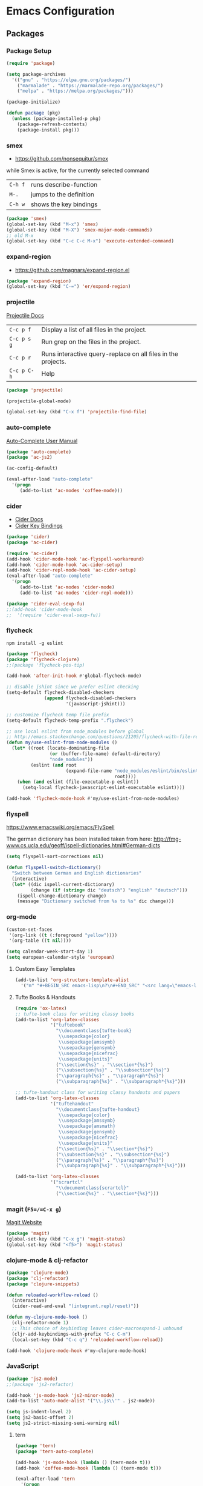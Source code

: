 * Emacs Configuration
** Packages
*** Package Setup
#+BEGIN_SRC emacs-lisp
  (require 'package)

  (setq package-archives
    '(("gnu" . "https://elpa.gnu.org/packages/")
      ("marmalade" . "https://marmalade-repo.org/packages/")
      ("melpa" . "https://melpa.org/packages/")))

  (package-initialize)

  (defun package (pkg)
    (unless (package-installed-p pkg)
      (package-refresh-contents)
      (package-install pkg)))
#+END_SRC
*** smex
- https://github.com/nonsequitur/smex

while Smex is active, for the currently selected command

| ~C-h f~ | runs describe-function  |
| ~M-.~   | jumps to the definition |
| ~C-h w~ | shows the key bindings  |

#+BEGIN_SRC emacs-lisp
  (package 'smex)
  (global-set-key (kbd "M-x") 'smex)
  (global-set-key (kbd "M-X") 'smex-major-mode-commands)
  ;; old M-x
  (global-set-key (kbd "C-c C-c M-x") 'execute-extended-command)
#+END_SRC
*** expand-region
- https://github.com/magnars/expand-region.el
#+BEGIN_SRC emacs-lisp
  (package 'expand-region)
  (global-set-key (kbd "C-=") 'er/expand-region)
#+END_SRC
*** projectile
[[http://projectile.readthedocs.io/en/latest/][Projectile Docs]]
| =C-c p f=   | Display a list of all files in the project.                  |
| =C-c p s g= | Run grep on the files in the project.                        |
| =C-c p r=   | Runs interactive query-replace on all files in the projects. |
| =C-c p C-h= | Help                                                         |
#+BEGIN_SRC emacs-lisp
  (package 'projectile)

  (projectile-global-mode)

  (global-set-key (kbd "C-x f") 'projectile-find-file)
#+END_SRC
*** auto-complete
[[https://github.com/auto-complete/auto-complete/blob/master/doc/manual.md][Auto-Complete User Manual]]
#+BEGIN_SRC emacs-lisp
  (package 'auto-complete)
  (package 'ac-js2)

  (ac-config-default)

  (eval-after-load "auto-complete"
    '(progn
       (add-to-list 'ac-modes 'coffee-mode)))
#+END_SRC
*** cider
- [[https://cider.readthedocs.io/en/latest/][Cider Docs]]
- [[https://github.com/clojure-emacs/cider/blob/master/doc/interactive_programming.md][Cider Key Bindings]]
#+BEGIN_SRC emacs-lisp
  (package 'cider)
  (package 'ac-cider)

  (require 'ac-cider)
  (add-hook 'cider-mode-hook 'ac-flyspell-workaround)
  (add-hook 'cider-mode-hook 'ac-cider-setup)
  (add-hook 'cider-repl-mode-hook 'ac-cider-setup)
  (eval-after-load "auto-complete"
    '(progn
       (add-to-list 'ac-modes 'cider-mode)
       (add-to-list 'ac-modes 'cider-repl-mode)))

  (package 'cider-eval-sexp-fu)
  ;;(add-hook 'cider-mode-hook
  ;;  '(require 'cider-eval-sexp-fu))
#+END_SRC

*** flycheck

=npm install -g eslint=

#+BEGIN_SRC emacs-lisp
  (package 'flycheck)
  (package 'flycheck-clojure)
  ;;(package 'flycheck-pos-tip)

  (add-hook 'after-init-hook #'global-flycheck-mode)

  ;; disable jshint since we prefer eslint checking
  (setq-default flycheck-disabled-checkers
                (append flycheck-disabled-checkers
                        '(javascript-jshint)))

  ;; customize flycheck temp file prefix
  (setq-default flycheck-temp-prefix ".flycheck")

  ;; use local eslint from node_modules before global
  ;; http://emacs.stackexchange.com/questions/21205/flycheck-with-file-relative-eslint-executable
  (defun my/use-eslint-from-node-modules ()
    (let* ((root (locate-dominating-file
                  (or (buffer-file-name) default-directory)
                  "node_modules"))
           (eslint (and root
                        (expand-file-name "node_modules/eslint/bin/eslint.js"
                                          root))))
      (when (and eslint (file-executable-p eslint))
        (setq-local flycheck-javascript-eslint-executable eslint))))

  (add-hook 'flycheck-mode-hook #'my/use-eslint-from-node-modules)
#+END_SRC
*** flyspell
https://www.emacswiki.org/emacs/FlySpell

The german dictionary has been installed taken from here:
http://fmg-www.cs.ucla.edu/geoff/ispell-dictionaries.html#German-dicts
#+BEGIN_SRC emacs-lisp
  (setq flyspell-sort-corrections nil)

  (defun flyspell-switch-dictionary()
    "Switch between German and English dictionaries"
    (interactive)
    (let* ((dic ispell-current-dictionary)
           (change (if (string= dic "deutsch") "english" "deutsch")))
      (ispell-change-dictionary change)
      (message "Dictionary switched from %s to %s" dic change)))
#+END_SRC
*** org-mode
#+BEGIN_SRC emacs-lisp
  (custom-set-faces
   '(org-link ((t (:foreground "yellow"))))
   '(org-table ((t nil))))

  (setq calendar-week-start-day 1)
  (setq european-calendar-style 'european)
#+END_SRC
**** Custom Easy Templates
#+BEGIN_SRC emacs-lisp
  (add-to-list 'org-structure-template-alist
    '("m" "#+BEGIN_SRC emacs-lisp\n?\n#+END_SRC" "<src lang=\"emacs-lisp\">?</src>"))
#+END_SRC
**** Tufte Books & Handouts
#+BEGIN_SRC emacs-lisp
  (require 'ox-latex)
  ;; tufte-book class for writing classy books
  (add-to-list 'org-latex-classes
               '("tuftebook"
                 "\\documentclass{tufte-book}
                  \\usepackage{color}
                  \\usepackage{amssymb}
                  \\usepackage{gensymb}
                  \\usepackage{nicefrac}
                  \\usepackage{units}"
                 ("\\section{%s}" . "\\section*{%s}")
                 ("\\subsection{%s}" . "\\subsection*{%s}")
                 ("\\paragraph{%s}" . "\\paragraph*{%s}")
                 ("\\subparagraph{%s}" . "\\subparagraph*{%s}")))

  ;; tufte-handout class for writing classy handouts and papers
  (add-to-list 'org-latex-classes
               '("tuftehandout"
                 "\\documentclass{tufte-handout}
                  \\usepackage{color}
                  \\usepackage{amssymb}
                  \\usepackage{amsmath}
                  \\usepackage{gensymb}
                  \\usepackage{nicefrac}
                  \\usepackage{units}"
                 ("\\section{%s}" . "\\section*{%s}")
                 ("\\subsection{%s}" . "\\subsection*{%s}")
                 ("\\paragraph{%s}" . "\\paragraph*{%s}")
                 ("\\subparagraph{%s}" . "\\subparagraph*{%s}")))

  (add-to-list 'org-latex-classes
               '("scrartcl"
                 "\\documentclass{scrartcl}"
                 ("\\section{%s}" . "\\section*{%s}")))
#+END_SRC
*** magit (=F5=/=C-x g=)
[[https://magit.vc/][Magit Website]]
#+BEGIN_SRC emacs-lisp
  (package 'magit)
  (global-set-key (kbd "C-x g") 'magit-status)
  (global-set-key (kbd "<f5>") 'magit-status)
#+END_SRC
*** clojure-mode & clj-refactor
#+BEGIN_SRC emacs-lisp
  (package 'clojure-mode)
  (package 'clj-refactor)
  (package 'clojure-snippets)

  (defun reloaded-workflow-reload ()
    (interactive)
    (cider-read-and-eval "(integrant.repl/reset)"))

  (defun my-clojure-mode-hook ()
    (clj-refactor-mode 1)
    ;; This choice of keybinding leaves cider-macroexpand-1 unbound
    (cljr-add-keybindings-with-prefix "C-c C-m")
    (local-set-key (kbd "C-c q") 'reloaded-workflow-reload))

  (add-hook 'clojure-mode-hook #'my-clojure-mode-hook)
#+END_SRC
*** JavaScript
#+BEGIN_SRC emacs-lisp
  (package 'js2-mode)
  ;;(package 'js2-refactor)

  (add-hook 'js-mode-hook 'js2-minor-mode)
  (add-to-list 'auto-mode-alist '("\\.js\\'" . js2-mode))

  (setq js-indent-level 2)
  (setq js2-basic-offset 2)
  (setq js2-strict-missing-semi-warning nil)
#+END_SRC
**** tern
#+BEGIN_SRC emacs-lisp
  (package 'tern)
  (package 'tern-auto-complete)

  (add-hook 'js-mode-hook (lambda () (tern-mode t)))
  (add-hook 'coffee-mode-hook (lambda () (tern-mode t)))

  (eval-after-load 'tern
    '(progn
       (require 'tern-auto-complete)
       (tern-ac-setup)))
#+END_SRC
**** json
#+BEGIN_SRC emacs-lisp
  (package 'json-mode)

  ;; add hook run pretty print before save
#+END_SRC
*** free-keys
Provides a function =free-keys=, that shows free keybindings for
modkeys or prefixes.

- [[https://github.com/Fuco1/free-keys][Github]]
#+BEGIN_SRC emacs-lisp
  (package 'free-keys)
#+END_SRC
*** css, sass, scss
#+BEGIN_SRC emacs-lisp
  (package 'sass-mode)

  (setq css-indent-offset 2)
#+END_SRC
*** yasnippet
#+BEGIN_SRC emacs-lisp
  (package 'yasnippet)
  (yas-global-mode 1)
#+END_SRC
*** emmet-mode
#+BEGIN_SRC emacs-lisp
  (package 'emmet-mode)

  (add-hook 'sgml-mode-hook 'emmet-mode)
  (add-hook 'css-mode-hook  'emmet-mode)
#+END_SRC
*** web-mode
- http://web-mode.org/
#+BEGIN_SRC emacs-lisp
  (package 'web-mode)

  ;; adjust indents for web-mode to 2 spaces
  (defun my-web-mode-hook ()
    "Hooks for Web mode. Adjust indents"
    (setq web-mode-markup-indent-offset 2)
    (setq web-mode-css-indent-offset 2)
    (setq web-mode-code-indent-offset 2))

  (add-hook 'web-mode-hook  'my-web-mode-hook)
#+END_SRC
*** multiple-cursors
- https://github.com/magnars/multiple-cursors.el
#+BEGIN_SRC emacs-lisp
  (package 'multiple-cursors)

  (global-set-key (kbd "C-S-c C-S-c") 'mc/edit-lines)
  (global-set-key (kbd "C->") 'mc/mark-next-like-this)
  (global-set-key (kbd "C-<") 'mc/mark-previous-like-this)
  (global-set-key (kbd "C-c C-<") 'mc/mark-all-like-this)
#+END_SRC
*** aggressive-indent-mode
- https://github.com/Malabarba/aggressive-indent-mode
#+BEGIN_SRC emacs-lisp
  (package 'aggressive-indent)

  (add-hook 'css-mode-hook #'aggressive-indent-mode)
  (add-hook 'js2-mode-hook #'aggressive-indent-mode)
#+END_SRC
*** crux
- https://github.com/bbatsov/crux
#+BEGIN_SRC emacs-lisp
  ;; currently broken in 24.5.1
  ;; (package 'crux)
  ;; (global-key-binding [C-k] 'crux-smart-kill-line)
#+END_SRC
*** hideshow
- https://www.emacswiki.org/emacs/HideShow
| ~C-c @ C-M-s~ | show all         |
| ~C-c @ C-M-h~ | hide all         |
| ~C-c @ C-s~   | show block       |
| ~C-c @ C-h~   | hide block       |
| ~C-c @ C-c~   | toggle hide/show |
#+BEGIN_SRC emacs-lisp
  (defun toggle-selective-display (column)
    (interactive "P")
    (set-selective-display
     (or column
         (unless selective-display
           (1+ (current-column))))))

  (defun toggle-hiding (column)
    (interactive "P")
    (if hs-minor-mode
        (if (condition-case nil
                (hs-toggle-hiding)
              (error t))
            (hs-show-all))
      (toggle-selective-display column)))

  (global-set-key (kbd "C-+") 'toggle-hiding)
  (global-set-key (kbd "C-\\") 'toggle-selective-display)

  (add-hook 'emacs-lisp-mode-hook 'hs-minor-mode)
  (add-hook 'java-mode-hook       'hs-minor-mode)
  (add-hook 'sh-mode-hook         'hs-minor-mode)
  (add-hook 'js-mode-hook         'hs-minor-mode)
#+END_SRC
*** Other modes & packages
#+BEGIN_SRC emacs-lisp
  (package 'impatient-mode)
  (package 'coffee-mode)
  (package 'enh-ruby-mode)
  (package 'graphviz-dot-mode)
  (package 'markdown-mode)
  (package 'yaml-mode)
  (package 'skewer-mode)
  (package 'dockerfile-mode)
  (package 'ledger-mode)
  (package 'flycheck-ledger)
  (package 'haml-mode)
  (package 'nginx-mode)
  (package 'paredit)
  (package 'yaml-tomato)
  (package 'terraform-mode)
  (package 'ansible)
#+END_SRC
** Theme
#+BEGIN_SRC emacs-lisp
  (package 'color-theme-solarized)
  (package 'color-theme)

  (load-theme 'wheatgrass)
#+END_SRC
** Basic Tuning
#+BEGIN_SRC emacs-lisp
  (tool-bar-mode 0)
  (menu-bar-mode -1)
  (scroll-bar-mode -1)
  (setq inhibit-startup-message t)

  (add-hook 'before-save-hook 'delete-trailing-whitespace)

  (show-paren-mode 1)

  (set-face-foreground 'minibuffer-prompt "white")

  (setq backup-directory-alist `(("." . "~/.saves")))
#+END_SRC
*** Indentation
#+BEGIN_SRC emacs-lisp
  (add-hook 'java-mode-hook (lambda () (setq c-basic-offset 2)))
#+END_SRC
** Custom Functions
*** Indent Buffer (F12)
#+BEGIN_SRC emacs-lisp
  (defun indent-buffer ()
    (interactive)
    (save-excursion
      (indent-region (point-min) (point-max) nil)))
  (global-set-key [f12] 'indent-buffer)
#+END_SRC
** Emacs GUI (which I never use)
#+BEGIN_SRC emacs-lisp
(set-frame-font "Consolas 8")
#+END_SRC
** Pretty Symbols
#+BEGIN_SRC emacs-lisp
  ;;(defconst clojure--prettify-symbols-alist
  ;;  '(("->" . ?→)
  ;;    ("->>" . ?↠)
  ;;    ("not=" . ?≠)
  ;;    (">=" . ?≥)
  ;;    ("<=" . ?≤)
  ;;    ("*" . ?☣)))
  (add-hook 'clojure-mode-hook
            (lambda ()
              (push '("fn" . ?λ) prettify-symbols-alist)))
#+END_SRC
** Misc & Unsorted
*** pwgen
Generate and insert passwords with =M-p=.
#+BEGIN_SRC emacs-lisp
  (defun generate-password ()
    "Generates and inserts a new password"
    (interactive)
    (insert
     (shell-command-to-string
      (concat "pwgen -A " (read-string "Length: " "16") " 1"))))

  ;; TODO maybe only set for org-mode
  (global-set-key (kbd "M-p") 'generate-password)
#+END_SRC
*** pretty-print
#+BEGIN_SRC emacs-lisp
  (defun pipe-buffer ()
    (interactive)
    (save-excursion
      (shell-command-on-region
       (point-min)
       (point-max)
       (read-string "Command: " "jq -M .") t t)))
#+END_SRC

*** Nginx
#+BEGIN_SRC emacs-lisp
  (custom-set-variables
   '(nginx-indent-level 2))
#+END_SRC
*** Cider & Integrant
#+BEGIN_SRC emacs-lisp
  (custom-set-variables
    '(safe-local-variable-values
       (quote
         ((cider-refresh-after-fn . "integrant.repl/resume")
          (cider-refresh-before-fn . "integrant.repl/suspend")))))

  (defun cider-connect-and-hide-window ()
    (interactive)
    (cider-connect "localhost" "45479")
    (other-window 1)
    (delete-other-windows))

  (defun my-clojure-mode-hook2 ()
    (local-set-key (kbd "C-c w") 'cider-connect-and-hide-window))

  (add-hook 'clojure-mode-hook #'my-clojure-mode-hook2)
#+END_SRC
*** Unsorted
#+BEGIN_SRC emacs-lisp
  (defun server-shutdown ()
    "Save buffers, Quit, and Shutdown (kill) server"
    (interactive)
    (save-some-buffers)
    (kill-emacs))

  (remove-hook 'kill-buffer-query-functions 'server-kill-buffer-query-function)

  (custom-set-variables
   '(org-file-apps
     (quote
      ((auto-mode . emacs)
       ("\\.mm\\'" . default)
       ("\\.x?html?\\'" . default)
       ("\\.pdf\\'" . "/usr/bin/evince %s"))))
   '(org-latex-table-caption-above nil))

  (setq browse-url-browser-function 'browse-url-generic
              browse-url-generic-program "chromium")
#+END_SRC
** References

- [[https://www.gnu.org/software/emacs/manual/html_node/eintr/index.html][An Introduction to Programming in Emacs Lisp]]
- [[https://www.gnu.org/software/emacs/manual/html_node/elisp/index.html][Emacs Lisp Reference]]
- https://www.youtube.com/user/emacsrocks/videos
- https://github.com/emacs-tw/awesome-emacs
